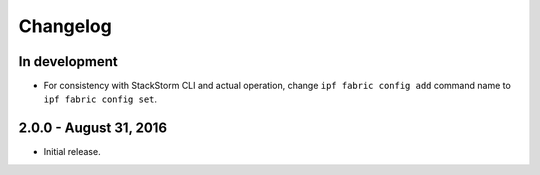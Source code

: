 Changelog
=========

In development
--------------

* For consistency with StackStorm CLI and actual operation, change ``ipf fabric
  config add`` command name to ``ipf fabric config set``.

2.0.0 - August 31, 2016
-----------------------

* Initial release.
